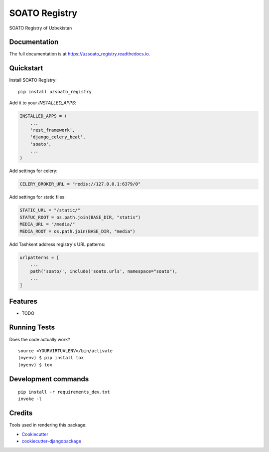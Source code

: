 
=============================
SOATO Registry
=============================

.. image:: https://badge.fury.io/py/uzsoato_registry.svg
    :target: https://badge.fury.io/py/uzsoato_registry/

.. image:: https://travis-ci.com/dcopm999/uzsoato_registry.svg?branch=master
    :target: https://travis-ci.com/dcopm999/uzsoato_registry

.. image:: https://codecov.io/gh/dcopm999/uzsoato_registry/branch/master/graph/badge.svg
    :target: https://codecov.io/gh/dcopm999/uzsoato_registry

SOATO Registry of Uzbekistan

Documentation
-------------

The full documentation is at https://uzsoato_registry.readthedocs.io.

Quickstart
----------

Install SOATO Registry::

    pip install uzsoato_registry

Add it to your `INSTALLED_APPS`:

.. code-block:: python

    INSTALLED_APPS = (
        ...
        'rest_framework',
        'django_celery_beat',
        'soato',
        ...
    )


Add settings for celery:

.. code-block:: python

   CELERY_BROKER_URL = "redis://127.0.0.1:6379/0"


Add settings for static files:

.. code-block:: python

   STATIC_URL = "/static/"
   STATUC_ROOT = os.path.join(BASE_DIR, "statis")
   MEDIA_URL = "/media/"
   MEDIA_ROOT = os.path.join(BASE_DIR, "media")


Add Tashkent address registry's URL patterns:

.. code-block:: python

    urlpatterns = [
        ...
	path('soato/', include('soato.urls', namespace="soato"),
        ...
    ]


Features
--------

* TODO

Running Tests
-------------

Does the code actually work?

::

    source <YOURVIRTUALENV>/bin/activate
    (myenv) $ pip install tox
    (myenv) $ tox


Development commands
---------------------

::

    pip install -r requirements_dev.txt
    invoke -l


Credits
-------

Tools used in rendering this package:

*  Cookiecutter_
*  `cookiecutter-djangopackage`_

.. _Cookiecutter: https://github.com/audreyr/cookiecutter
.. _`cookiecutter-djangopackage`: https://github.com/pydanny/cookiecutter-djangopackage
